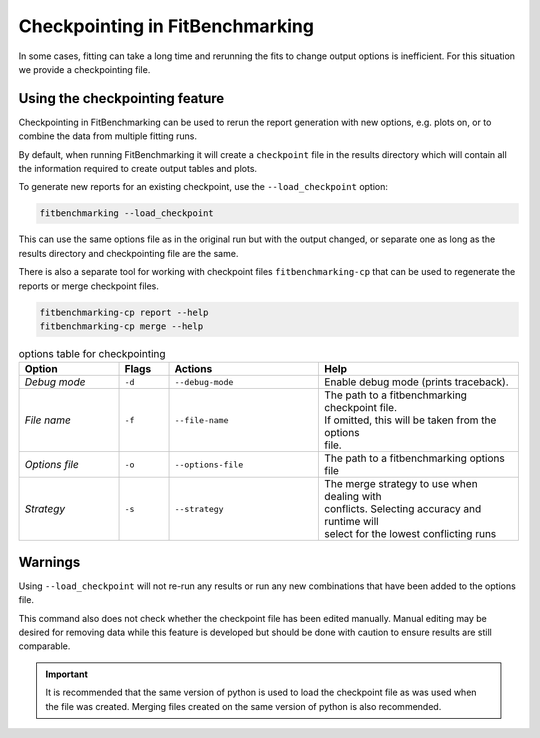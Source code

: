 .. _checkpointing:

################################
Checkpointing in FitBenchmarking
################################

In some cases, fitting can take a long time and rerunning the fits to change
output options is inefficient. For this situation we provide a checkpointing
file.

Using the checkpointing feature
===============================

Checkpointing in FitBenchmarking can be used to rerun the report generation
with new options, e.g. plots on, or to combine the data from multiple
fitting runs.

By default, when running FitBenchmarking it will create a ``checkpoint`` file in
the results directory which will contain all the information required to create
output tables and plots.

To generate new reports for an existing checkpoint, use the
``--load_checkpoint`` option:

.. code-block:: bash

    fitbenchmarking --load_checkpoint

This can use the same options file as in the original run but with the output
changed, or separate one as long as the results directory and checkpointing file
are the same.

There is also a separate tool for working with checkpoint files
``fitbenchmarking-cp`` that can be used to regenerate the reports or merge
checkpoint files.

.. code-block:: bash

    fitbenchmarking-cp report --help
    fitbenchmarking-cp merge --help

.. list-table:: options table for checkpointing
   :widths: 20, 10, 30, 40
   :header-rows: 1

   * - Option
     - Flags
     - Actions
     - Help
   * - *Debug mode*
     - ``-d``
     - ``--debug-mode``
     - | Enable debug mode (prints traceback).
   * - *File name*
     - ``-f``
     - ``--file-name``
     - | The path to a fitbenchmarking checkpoint file.
       | If omitted, this will be taken from the options
       | file.
   * - *Options file*
     - ``-o``
     - ``--options-file``
     - | The path to a fitbenchmarking options file
   * - *Strategy*
     - ``-s``
     - ``--strategy``
     - | The merge strategy to use when dealing with 
       | conflicts. Selecting accuracy and runtime will
       | select for the lowest conflicting runs

Warnings
========

Using ``--load_checkpoint`` will not re-run any results or run any new
combinations that have been added to the options file.

This command also does not check whether the checkpoint file has been edited
manually. Manual editing may be desired for removing data while
this feature is developed but should be done with caution to ensure results
are still comparable.

.. important::

   It is recommended that the same version of python is used to load
   the checkpoint file as was used when the file was created. Merging
   files created on the same version of python is also recommended.